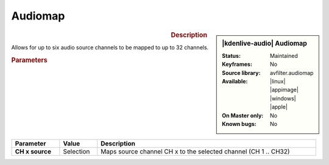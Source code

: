 .. meta::

   :description: Kdenlive Audio Effects - Audiomap
   :keywords: KDE, Kdenlive, video editor, help, learn, easy, effects, filter, audio effects, audiomap, mapping, balance

.. metadata-placeholders

   :authors: - Bernd Jordan (https://discuss.kde.org/u/berndmj)

   :license: Creative Commons License SA 4.0


Audiomap
=========

.. figure:: /images/effects_and_compositions/kdenlive2308_effects-audiomap.webp
   :width: 365px
   :figwidth: 365px
   :align: left

.. sidebar:: |kdenlive-audio| Audiomap

   :**Status**:
      Maintained
   :**Keyframes**:
      No
   :**Source library**:
      avfilter.audiomap
   :**Available**:
      |linux| |appimage| |windows| |apple|
   :**On Master only**:
      No
   :**Known bugs**:
      No


.. rst-class:: clear-both

.. rubric:: Description

Allows for up to six audio source channels to be mapped to up to 32 channels.

.. rubric:: Parameters

.. list-table::
   :header-rows: 1
   :width: 100%
   :class: table-wrap

   * - Parameter
     - Value
     - Description

   * - **CH x source**
     - Selection
     - Maps source channel CH x to the selected channel (CH 1 .. CH32)